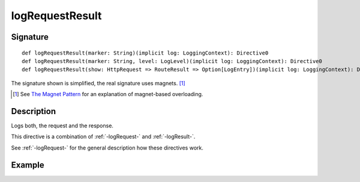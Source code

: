 .. _-logRequestResult-:

logRequestResult
================

Signature
---------

::

    def logRequestResult(marker: String)(implicit log: LoggingContext): Directive0
    def logRequestResult(marker: String, level: LogLevel)(implicit log: LoggingContext): Directive0
    def logRequestResult(show: HttpRequest => RouteResult => Option[LogEntry])(implicit log: LoggingContext): Directive0

The signature shown is simplified, the real signature uses magnets. [1]_

.. [1] See `The Magnet Pattern`_ for an explanation of magnet-based overloading.
.. _`The Magnet Pattern`: http://spray.io/blog/2012-12-13-the-magnet-pattern/

Description
-----------
Logs both, the request and the response.

This directive is a combination of :ref:`-logRequest-` and :ref:`-logResult-`.

See :ref:`-logRequest-` for the general description how these directives work.

Example
-------

.. includecode2:: ../../../../code/docs/http/scaladsl/server/directives/DebuggingDirectivesExamplesSpec.scala
   :snippet: logRequestResult
